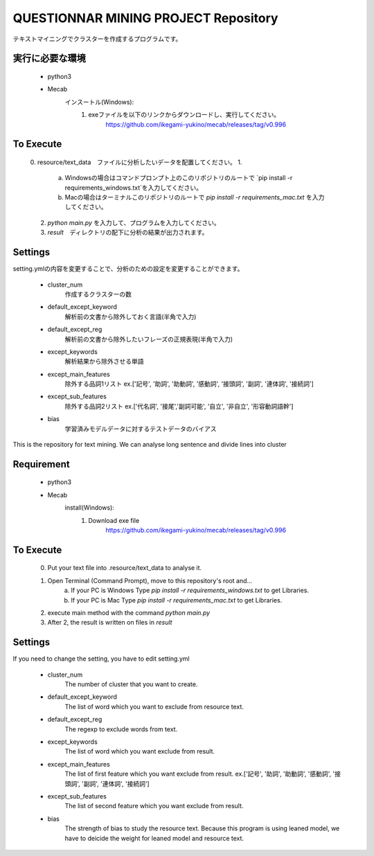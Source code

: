 QUESTIONNAR MINING PROJECT Repository
========================
テキストマイニングでクラスターを作成するプログラムです。

実行に必要な環境
----------
    - python3
    - Mecab
        インスートル(Windows):
            1. exeファイルを以下のリンクからダウンロードし、実行してください。
                https://github.com/ikegami-yukino/mecab/releases/tag/v0.996   

To Execute
----------
    0. resource/text_data　ファイルに分析したいデータを配置してください。
    1. 
        a. Windowsの場合はコマンドプロンプト上のこのリポジトリのルートで `pip install -r requirements_windows.txt`を入力してください。
        b. Macの場合はターミナルこのリポジトリのルートで `pip install -r requirements_mac.txt` を入力してください。
    2. `python main.py` を入力して、プログラムを入力してください。
    3. `result`　ディレクトリの配下に分析の結果が出力されます。 


Settings
----------
setting.ymlの内容を変更することで、分析のための設定を変更することができます。

    - cluster_num 
        作成するクラスターの数 
    - default_except_keyword
        解析前の文書から除外しておく言語(半角で入力)
    - default_except_reg 
        解析前の文書から除外したいフレーズの正規表現(半角で入力)
    - except_keywords
        解析結果から除外させる単語
    - except_main_features
        除外する品詞1リスト ex.['記号', '助詞', '助動詞', '感動詞', '接頭詞', '副詞', '連体詞', '接続詞']
    - except_sub_features
        除外する品詞2リスト ex.['代名詞', '接尾','副詞可能', '自立', '非自立', '形容動詞語幹']
    - bias
        学習済みモデルデータに対するテストデータのバイアス


----------
----------

This is the repository for text mining.
We can analyse long sentence and divide lines into cluster

Requirement
----------
    - python3
    - Mecab
        install(Windows):
            1. Download exe file
                https://github.com/ikegami-yukino/mecab/releases/tag/v0.996     

To Execute
----------
    0. Put your text file into .resource/text_data to analyse it.
    1. Open Terminal (Command Prompt), move to this repository's root and...
        a. If your PC is Windows Type `pip install -r requirements_windows.txt` to get Libraries.
        b. If your PC is Mac  Type `pip install -r requirements_mac.txt` to get Libraries.
    2. execute main method with the command `python main.py`
    3. After 2, the result is written on files in `result` 


Settings
----------
If you need to change the setting, you have to edit setting.yml

    - cluster_num 
        The number of cluster that you want to create.  
    - default_except_keyword
        The list of word which you want to exclude from resource text.
    - default_except_reg 
        The regexp to exclude words from text.
    - except_keywords
        The list of word which you want exclude from result.
    - except_main_features
        The list of first feature  which you want exclude from result.
        ex.['記号', '助詞', '助動詞', '感動詞', '接頭詞', '副詞', '連体詞', '接続詞']
    - except_sub_features
        The list of second feature  which you want exclude from result.
    - bias
        The strength of bias to study the resource text.
        Because this program is using leaned model, we have to deicide the weight for leaned model and resource text.

